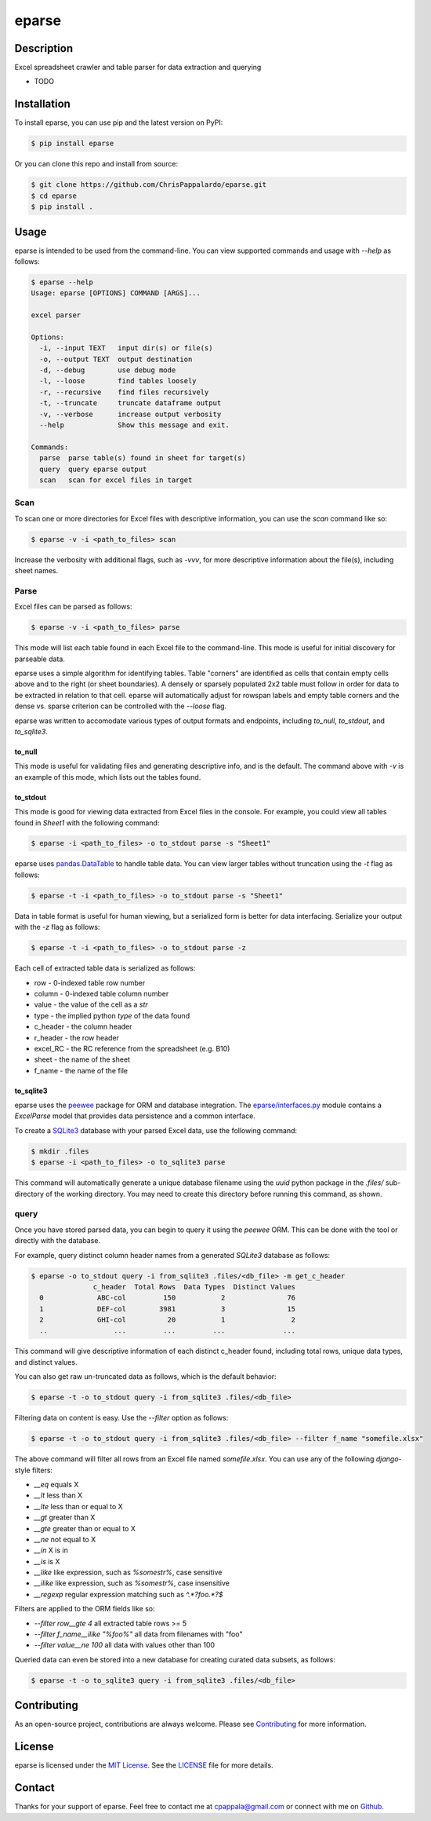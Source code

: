 ======
eparse
======


.. image:: https://img.shields.io/pypi/v/eparse.svg
        :target: https://pypi.python.org/pypi/eparse

.. image:: https://img.shields.io/badge/License-MIT-blue.svg
        :target: https://opensource.org/licenses/MIT
        :alt: License: MIT


Description
===========
Excel spreadsheet crawler and table parser for data extraction
and querying

* TODO


Installation
============
To install eparse, you can use pip and the latest version on PyPI:

.. code-block:: bash

   $ pip install eparse

Or you can clone this repo and install from source:

.. code-block:: bash

   $ git clone https://github.com/ChrisPappalardo/eparse.git
   $ cd eparse
   $ pip install .


Usage
=====
eparse is intended to be used from the command-line.  You can view
supported commands and usage with `--help` as follows:

.. code-block:: bash

   $ eparse --help
   Usage: eparse [OPTIONS] COMMAND [ARGS]...

   excel parser

   Options:
     -i, --input TEXT   input dir(s) or file(s)
     -o, --output TEXT  output destination
     -d, --debug        use debug mode
     -l, --loose        find tables loosely
     -r, --recursive    find files recursively
     -t, --truncate     truncate dataframe output
     -v, --verbose      increase output verbosity
     --help             Show this message and exit.

   Commands:
     parse  parse table(s) found in sheet for target(s)
     query  query eparse output
     scan   scan for excel files in target


Scan
----
To scan one or more directories for Excel files with descriptive
information, you can use the `scan` command like so:

.. code-block:: bash

    $ eparse -v -i <path_to_files> scan

Increase the verbosity with additional flags, such as `-vvv`, for
more descriptive information about the file(s), including sheet names.


Parse
-----
Excel files can be parsed as follows:

.. code-block:: bash

    $ eparse -v -i <path_to_files> parse

This mode will list each table found in each Excel file to the command-line.
This mode is useful for initial discovery for parseable data.

eparse uses a simple algorithm for identifying tables.  Table "corners"
are identified as cells that contain empty cells above and to the right
(or sheet boundaries).  A densely or sparsely populated 2x2 table must
follow in order for data to be extracted in relation to that cell.
eparse will automatically adjust for rowspan labels and empty table
corners and the dense vs. sparse criterion can be controlled with
the `--loose` flag.

eparse was written to accomodate various types of output formats and
endpoints, including `to_null`, `to_stdout`, and `to_sqlite3`.

to_null
^^^^^^^
This mode is useful for validating files and generating descriptive
info, and is the default.  The command above with `-v` is an example
of this mode, which lists out the tables found.

to_stdout
^^^^^^^^^
This mode is good for viewing data extracted from Excel files in the
console.  For example, you could view all tables found in `Sheet1`
with the following command:

.. code-block:: bash

    $ eparse -i <path_to_files> -o to_stdout parse -s "Sheet1"

eparse uses `pandas.DataTable <https://github.com/pandas-dev/pandas>`_
to handle table data.  You can view larger tables without truncation
using the `-t` flag as follows:

.. code-block:: bash

    $ eparse -t -i <path_to_files> -o to_stdout parse -s "Sheet1"

Data in table format is useful for human viewing, but a serialized
form is better for data interfacing.  Serialize your output with
the `-z` flag as follows:

.. code-block:: bash

    $ eparse -t -i <path_to_files> -o to_stdout parse -z

Each cell of extracted table data is serialized as follows:

* row - 0-indexed table row number
* column - 0-indexed table column number
* value - the value of the cell as a `str`
* type - the implied python `type` of the data found
* c_header - the column header
* r_header - the row header
* excel_RC - the RC reference from the spreadsheet (e.g. B10)
* sheet - the name of the sheet
* f_name - the name of the file

to_sqlite3
^^^^^^^^^^
eparse uses the `peewee <https://github.com/coleifer/peewee>`_
package for ORM and database integration.  The
`eparse/interfaces.py <eparse/interfaces.py>`_ module contains a
`ExcelParse` model that provides data persistence and a common
interface.

To create a `SQLite3 <https://github.com/sqlite/sqlite>`_ database
with your parsed Excel data, use the following command:

.. code-block:: bash

    $ mkdir .files
    $ eparse -i <path_to_files> -o to_sqlite3 parse

This command will automatically generate a unique database filename
using the `uuid` python package in the `.files/` sub-directory of
the working directory.  You may need to create this directory before
running this command, as shown.


query
-----
Once you have stored parsed data, you can begin to query it using the
`peewee` ORM.  This can be done with the tool or directly with the
database.

For example, query distinct column header names from a generated
`SQLite3` database as follows:

.. code-block:: bash

    $ eparse -o to_stdout query -i from_sqlite3 .files/<db_file> -m get_c_header
                   c_header  Total Rows  Data Types  Distinct Values
      0             ABC-col         150           2               76
      1             DEF-col        3981           3               15
      2             GHI-col          20           1                2
      ..                ...         ...         ...              ...

This command will give descriptive information of each distinct c_header
found, including total rows, unique data types, and distinct values.

You can also get raw un-truncated data as follows, which is the default
behavior:

.. code-block:: bash

    $ eparse -t -o to_stdout query -i from_sqlite3 .files/<db_file>

Filtering data on content is easy.  Use the `--filter` option as follows:

.. code-block:: bash

    $ eparse -t -o to_stdout query -i from_sqlite3 .files/<db_file> --filter f_name "somefile.xlsx"

The above command will filter all rows from an Excel file named
`somefile.xlsx`. You can use any of the following `django`-style
filters:

* `__eq` equals X
* `__lt` less than X
* `__lte` less than or equal to X
* `__gt` greater than X
* `__gte` greater than or equal to X
* `__ne` not equal to X
* `__in` X is in
* `__is` is X
* `__like` like expression, such as `%somestr%`, case sensitive
* `__ilike` like expression, such as `%somestr%`, case insensitive
* `__regexp` regular expression matching such as `^.*?foo.*?$`

Filters are applied to the ORM fields like so:

* `--filter row__gte 4` all extracted table rows >= 5
* `--filter f_name__ilike "%foo%"` all data from filenames with "foo"
* `--filter value__ne 100` all data with values other than 100

Queried data can even be stored into a new database for creating
curated data subsets, as follows:

.. code-block:: bash

    $ eparse -t -o to_sqlite3 query -i from_sqlite3 .files/<db_file>


Contributing
============
As an open-source project, contributions are always welcome. Please see `Contributing <CONTRIBUTING.rst>`_ for more information.


License
=======
eparse is licensed under the `MIT License <https://opensource.org/licenses/MIT>`_. See the `LICENSE <LICENSE>`_ file for more details.


Contact
=======
Thanks for your support of eparse. Feel free to contact me at `cpappala@gmail.com <mailto:cpappala@gmail.com>`_ or connect with me on `Github <https://www.linkedin.com/in/chris-a-pappalardo/>`_.
